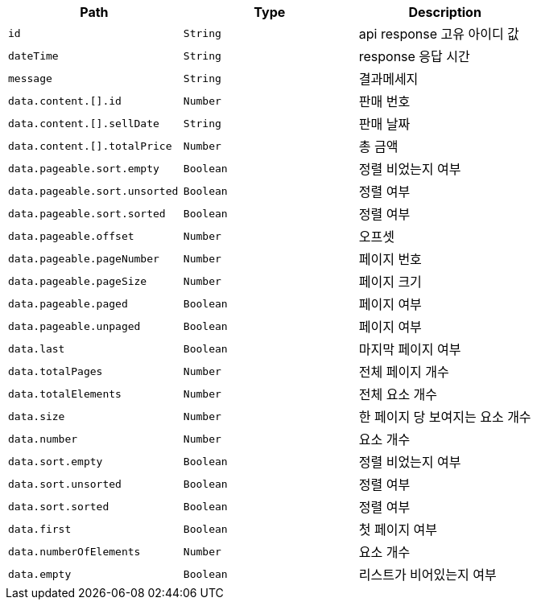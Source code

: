 |===
|Path|Type|Description

|`+id+`
|`+String+`
|api response 고유 아이디 값

|`+dateTime+`
|`+String+`
|response 응답 시간

|`+message+`
|`+String+`
|결과메세지

|`+data.content.[].id+`
|`+Number+`
|판매 번호

|`+data.content.[].sellDate+`
|`+String+`
|판매 날짜

|`+data.content.[].totalPrice+`
|`+Number+`
|총 금액

|`+data.pageable.sort.empty+`
|`+Boolean+`
|정렬 비었는지 여부

|`+data.pageable.sort.unsorted+`
|`+Boolean+`
|정렬 여부

|`+data.pageable.sort.sorted+`
|`+Boolean+`
|정렬 여부

|`+data.pageable.offset+`
|`+Number+`
|오프셋

|`+data.pageable.pageNumber+`
|`+Number+`
|페이지 번호

|`+data.pageable.pageSize+`
|`+Number+`
|페이지 크기

|`+data.pageable.paged+`
|`+Boolean+`
|페이지 여부

|`+data.pageable.unpaged+`
|`+Boolean+`
|페이지 여부

|`+data.last+`
|`+Boolean+`
|마지막 페이지 여부

|`+data.totalPages+`
|`+Number+`
|전체 페이지 개수

|`+data.totalElements+`
|`+Number+`
|전체 요소 개수

|`+data.size+`
|`+Number+`
|한 페이지 당 보여지는 요소 개수

|`+data.number+`
|`+Number+`
|요소 개수

|`+data.sort.empty+`
|`+Boolean+`
|정렬 비었는지 여부

|`+data.sort.unsorted+`
|`+Boolean+`
|정렬 여부

|`+data.sort.sorted+`
|`+Boolean+`
|정렬 여부

|`+data.first+`
|`+Boolean+`
|첫 페이지 여부

|`+data.numberOfElements+`
|`+Number+`
|요소 개수

|`+data.empty+`
|`+Boolean+`
|리스트가 비어있는지 여부

|===